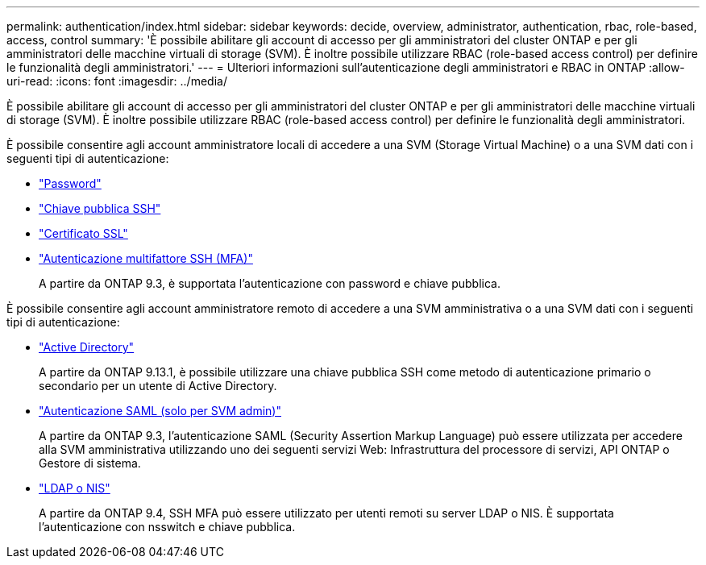---
permalink: authentication/index.html 
sidebar: sidebar 
keywords: decide, overview, administrator, authentication, rbac, role-based, access, control 
summary: 'È possibile abilitare gli account di accesso per gli amministratori del cluster ONTAP e per gli amministratori delle macchine virtuali di storage (SVM). È inoltre possibile utilizzare RBAC (role-based access control) per definire le funzionalità degli amministratori.' 
---
= Ulteriori informazioni sull'autenticazione degli amministratori e RBAC in ONTAP
:allow-uri-read: 
:icons: font
:imagesdir: ../media/


[role="lead"]
È possibile abilitare gli account di accesso per gli amministratori del cluster ONTAP e per gli amministratori delle macchine virtuali di storage (SVM). È inoltre possibile utilizzare RBAC (role-based access control) per definire le funzionalità degli amministratori.

È possibile consentire agli account amministratore locali di accedere a una SVM (Storage Virtual Machine) o a una SVM dati con i seguenti tipi di autenticazione:

* link:enable-password-account-access-task.html["Password"]
* link:enable-ssh-public-key-accounts-task.html["Chiave pubblica SSH"]
* link:enable-ssl-certificate-accounts-task.html["Certificato SSL"]
* link:mfa-overview.html["Autenticazione multifattore SSH (MFA)"]
+
A partire da ONTAP 9.3, è supportata l'autenticazione con password e chiave pubblica.



È possibile consentire agli account amministratore remoto di accedere a una SVM amministrativa o a una SVM dati con i seguenti tipi di autenticazione:

* link:grant-access-active-directory-users-groups-task.html["Active Directory"]
+
A partire da ONTAP 9.13.1, è possibile utilizzare una chiave pubblica SSH come metodo di autenticazione primario o secondario per un utente di Active Directory.

* link:../system-admin/configure-saml-authentication-task.html["Autenticazione SAML (solo per SVM admin)"]
+
A partire da ONTAP 9.3, l'autenticazione SAML (Security Assertion Markup Language) può essere utilizzata per accedere alla SVM amministrativa utilizzando uno dei seguenti servizi Web: Infrastruttura del processore di servizi, API ONTAP o Gestore di sistema.

* link:grant-access-nis-ldap-user-accounts-task.html["LDAP o NIS"]
+
A partire da ONTAP 9.4, SSH MFA può essere utilizzato per utenti remoti su server LDAP o NIS. È supportata l'autenticazione con nsswitch e chiave pubblica.


